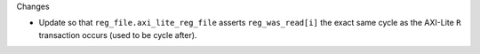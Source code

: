 Changes

* Update so that ``reg_file.axi_lite_reg_file`` asserts ``reg_was_read[i]`` the exact same cycle as
  the AXI-Lite ``R`` transaction occurs (used to be cycle after).
